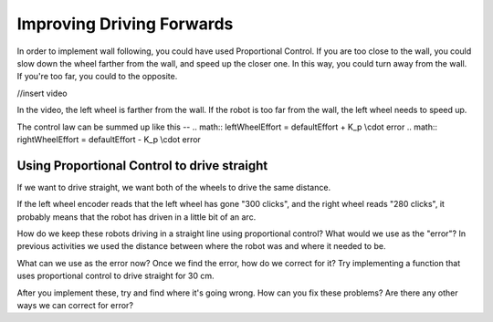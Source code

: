 Improving Driving Forwards
==========================
In order to implement wall following, you could have used Proportional Control. If you are too close to the wall, you could slow down the wheel farther from the wall, and speed up the closer one. In this way, you could turn away from the wall. If you're too far, you could to the opposite.

//insert video
 

In the video, the left wheel is farther from the wall. If the robot is too far from the wall, the left wheel needs to speed up. 

 

The control law can be summed up like this --
.. math:: leftWheelEffort = defaultEffort + K_p \\cdot error
.. math:: rightWheelEffort = defaultEffort - K_p \\cdot error

 

 

Using Proportional Control to drive straight
--------------------------------------------
If we want to drive straight, we want both of the wheels to drive the same distance. 

If the left wheel encoder reads that the left wheel has gone "300 clicks", and the right wheel reads "280 clicks", it probably means that the robot has driven in a little bit of an arc. 

How do we keep these robots driving in a straight line using proportional control? What would we use as the "error"? In previous activities we used the distance between where the robot was and where it needed to be. 

What can we use as the error now? Once we find the error, how do we correct for it? Try implementing a function that uses proportional control to drive straight for 30 cm. 


After you implement these, try and find where it's going wrong. How can you fix these problems? Are there any other ways we can correct for error?